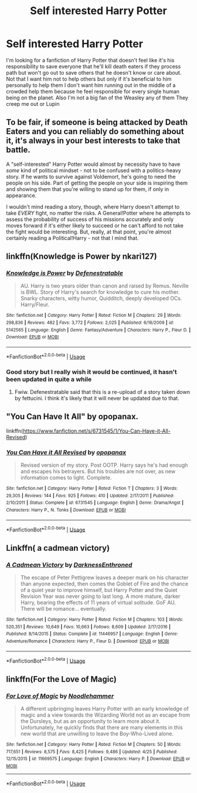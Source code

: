 #+TITLE: Self interested Harry Potter

* Self interested Harry Potter
:PROPERTIES:
:Author: Dscot345
:Score: 37
:DateUnix: 1527200114.0
:DateShort: 2018-May-25
:FlairText: Request
:END:
I'm looking for a fanfiction of Harry Potter that doesn't feel like it's his responsibility to save everyone that he'll kill death eaters if they process path but won't go out to save others that he doesn't know or care about. Not that I want him not to help others but only if it's beneficial to him personally to help them I don't want him running out in the middle of a crowded help them because he feel responsible for every single human being on the planet. Also I'm not a big fan of the Weasley any of them They creep me out or Lupin


** To be fair, if someone is being attacked by Death Eaters and you can reliably do something about it, it's always in your best interests to take that battle.

A "self-interested" Harry Potter would almost by necessity have to have /some/ kind of political mindset - not to be confused with a politics-heavy story. If he wants to survive against Voldemort, he's going to need the people on his side. Part of getting the people on your side is inspiring them and showing them that you're willing to stand up for them, if only in appearance.

I wouldn't mind reading a story, though, where Harry doesn't attempt to take /EVERY/ fight, no matter the risks. A General!Potter where he attempts to assess the probability of success of his missions accurately and only moves forward if it's either likely to succeed or he can't afford to not take the fight would be interesting. But, really, at that point, you're almost certainly reading a Political!Harry - not that I mind that.
:PROPERTIES:
:Author: FerusGrim
:Score: 13
:DateUnix: 1527212212.0
:DateShort: 2018-May-25
:END:


** linkffn(Knowledge is Power by nkari127)
:PROPERTIES:
:Author: nauze18
:Score: 3
:DateUnix: 1527216647.0
:DateShort: 2018-May-25
:END:

*** [[https://www.fanfiction.net/s/5142565/1/][*/Knowledge is Power/*]] by [[https://www.fanfiction.net/u/287810/Defenestratable][/Defenestratable/]]

#+begin_quote
  AU. Harry is two years older than canon and raised by Remus. Neville is BWL. Story of Harry's search for knowledge to cure his mother. Snarky characters, witty humor, Quidditch, deeply developed OCs. Harry/Fleur.
#+end_quote

^{/Site/:} ^{fanfiction.net} ^{*|*} ^{/Category/:} ^{Harry} ^{Potter} ^{*|*} ^{/Rated/:} ^{Fiction} ^{M} ^{*|*} ^{/Chapters/:} ^{29} ^{*|*} ^{/Words/:} ^{298,836} ^{*|*} ^{/Reviews/:} ^{482} ^{*|*} ^{/Favs/:} ^{3,772} ^{*|*} ^{/Follows/:} ^{2,025} ^{*|*} ^{/Published/:} ^{6/16/2009} ^{*|*} ^{/id/:} ^{5142565} ^{*|*} ^{/Language/:} ^{English} ^{*|*} ^{/Genre/:} ^{Fantasy/Adventure} ^{*|*} ^{/Characters/:} ^{Harry} ^{P.,} ^{Fleur} ^{D.} ^{*|*} ^{/Download/:} ^{[[http://www.ff2ebook.com/old/ffn-bot/index.php?id=5142565&source=ff&filetype=epub][EPUB]]} ^{or} ^{[[http://www.ff2ebook.com/old/ffn-bot/index.php?id=5142565&source=ff&filetype=mobi][MOBI]]}

--------------

*FanfictionBot*^{2.0.0-beta} | [[https://github.com/tusing/reddit-ffn-bot/wiki/Usage][Usage]]
:PROPERTIES:
:Author: FanfictionBot
:Score: 1
:DateUnix: 1527216662.0
:DateShort: 2018-May-25
:END:


*** Good story but I really wish it would be continued, it hasn't been updated in quite a while
:PROPERTIES:
:Author: eclipsesarecool
:Score: 1
:DateUnix: 1527224987.0
:DateShort: 2018-May-25
:END:

**** Fwiw. Defenestratable said that this is a re-upload of a story taken down by fettucini. I think it's likely that it will never be updated due to that.
:PROPERTIES:
:Author: incompleteisbad
:Score: 1
:DateUnix: 1527234099.0
:DateShort: 2018-May-25
:END:


** "You Can Have It All" by opopanax.

linkffn([[https://www.fanfiction.net/s/6731545/1/You-Can-Have-it-All-Revised]])
:PROPERTIES:
:Author: MolochDhalgren
:Score: 2
:DateUnix: 1527229950.0
:DateShort: 2018-May-25
:END:

*** [[https://www.fanfiction.net/s/6731545/1/][*/You Can Have it All Revised/*]] by [[https://www.fanfiction.net/u/2402188/opopanax][/opopanax/]]

#+begin_quote
  Revised version of my story. Post OOTP. Harry says he's had enough and escapes his betrayers. But his troubles are not over, as new information comes to light. Complete.
#+end_quote

^{/Site/:} ^{fanfiction.net} ^{*|*} ^{/Category/:} ^{Harry} ^{Potter} ^{*|*} ^{/Rated/:} ^{Fiction} ^{T} ^{*|*} ^{/Chapters/:} ^{3} ^{*|*} ^{/Words/:} ^{29,305} ^{*|*} ^{/Reviews/:} ^{144} ^{*|*} ^{/Favs/:} ^{925} ^{*|*} ^{/Follows/:} ^{410} ^{*|*} ^{/Updated/:} ^{2/17/2011} ^{*|*} ^{/Published/:} ^{2/10/2011} ^{*|*} ^{/Status/:} ^{Complete} ^{*|*} ^{/id/:} ^{6731545} ^{*|*} ^{/Language/:} ^{English} ^{*|*} ^{/Genre/:} ^{Drama/Angst} ^{*|*} ^{/Characters/:} ^{Harry} ^{P.,} ^{N.} ^{Tonks} ^{*|*} ^{/Download/:} ^{[[http://www.ff2ebook.com/old/ffn-bot/index.php?id=6731545&source=ff&filetype=epub][EPUB]]} ^{or} ^{[[http://www.ff2ebook.com/old/ffn-bot/index.php?id=6731545&source=ff&filetype=mobi][MOBI]]}

--------------

*FanfictionBot*^{2.0.0-beta} | [[https://github.com/tusing/reddit-ffn-bot/wiki/Usage][Usage]]
:PROPERTIES:
:Author: FanfictionBot
:Score: 1
:DateUnix: 1527229960.0
:DateShort: 2018-May-25
:END:


** Linkffn( a cadmean victory)
:PROPERTIES:
:Author: Wu_Gang
:Score: 2
:DateUnix: 1527256357.0
:DateShort: 2018-May-25
:END:

*** [[https://www.fanfiction.net/s/11446957/1/][*/A Cadmean Victory/*]] by [[https://www.fanfiction.net/u/7037477/DarknessEnthroned][/DarknessEnthroned/]]

#+begin_quote
  The escape of Peter Pettigrew leaves a deeper mark on his character than anyone expected, then comes the Goblet of Fire and the chance of a quiet year to improve himself, but Harry Potter and the Quiet Revision Year was never going to last long. A more mature, darker Harry, bearing the effects of 11 years of virtual solitude. GoF AU. There will be romance... eventually.
#+end_quote

^{/Site/:} ^{fanfiction.net} ^{*|*} ^{/Category/:} ^{Harry} ^{Potter} ^{*|*} ^{/Rated/:} ^{Fiction} ^{M} ^{*|*} ^{/Chapters/:} ^{103} ^{*|*} ^{/Words/:} ^{520,351} ^{*|*} ^{/Reviews/:} ^{10,649} ^{*|*} ^{/Favs/:} ^{10,663} ^{*|*} ^{/Follows/:} ^{8,609} ^{*|*} ^{/Updated/:} ^{2/17/2016} ^{*|*} ^{/Published/:} ^{8/14/2015} ^{*|*} ^{/Status/:} ^{Complete} ^{*|*} ^{/id/:} ^{11446957} ^{*|*} ^{/Language/:} ^{English} ^{*|*} ^{/Genre/:} ^{Adventure/Romance} ^{*|*} ^{/Characters/:} ^{Harry} ^{P.,} ^{Fleur} ^{D.} ^{*|*} ^{/Download/:} ^{[[http://www.ff2ebook.com/old/ffn-bot/index.php?id=11446957&source=ff&filetype=epub][EPUB]]} ^{or} ^{[[http://www.ff2ebook.com/old/ffn-bot/index.php?id=11446957&source=ff&filetype=mobi][MOBI]]}

--------------

*FanfictionBot*^{2.0.0-beta} | [[https://github.com/tusing/reddit-ffn-bot/wiki/Usage][Usage]]
:PROPERTIES:
:Author: FanfictionBot
:Score: 1
:DateUnix: 1527256368.0
:DateShort: 2018-May-25
:END:


** linkffn(For the Love of Magic)
:PROPERTIES:
:Author: MAA_KI_CHUDIYA
:Score: 2
:DateUnix: 1527261062.0
:DateShort: 2018-May-25
:END:

*** [[https://www.fanfiction.net/s/11669575/1/][*/For Love of Magic/*]] by [[https://www.fanfiction.net/u/5241558/Noodlehammer][/Noodlehammer/]]

#+begin_quote
  A different upbringing leaves Harry Potter with an early knowledge of magic and a view towards the Wizarding World not as an escape from the Dursleys, but as an opportunity to learn more about it. Unfortunately, he quickly finds that there are many elements in this new world that are unwilling to leave the Boy-Who-Lived alone.
#+end_quote

^{/Site/:} ^{fanfiction.net} ^{*|*} ^{/Category/:} ^{Harry} ^{Potter} ^{*|*} ^{/Rated/:} ^{Fiction} ^{M} ^{*|*} ^{/Chapters/:} ^{50} ^{*|*} ^{/Words/:} ^{717,651} ^{*|*} ^{/Reviews/:} ^{8,575} ^{*|*} ^{/Favs/:} ^{8,425} ^{*|*} ^{/Follows/:} ^{9,486} ^{*|*} ^{/Updated/:} ^{4/25} ^{*|*} ^{/Published/:} ^{12/15/2015} ^{*|*} ^{/id/:} ^{11669575} ^{*|*} ^{/Language/:} ^{English} ^{*|*} ^{/Characters/:} ^{Harry} ^{P.} ^{*|*} ^{/Download/:} ^{[[http://www.ff2ebook.com/old/ffn-bot/index.php?id=11669575&source=ff&filetype=epub][EPUB]]} ^{or} ^{[[http://www.ff2ebook.com/old/ffn-bot/index.php?id=11669575&source=ff&filetype=mobi][MOBI]]}

--------------

*FanfictionBot*^{2.0.0-beta} | [[https://github.com/tusing/reddit-ffn-bot/wiki/Usage][Usage]]
:PROPERTIES:
:Author: FanfictionBot
:Score: 2
:DateUnix: 1527261073.0
:DateShort: 2018-May-25
:END:
